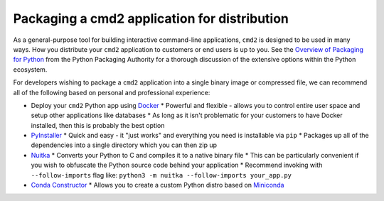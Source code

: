 
Packaging a cmd2 application for distribution
=================================================

As a general-purpose tool for building interactive command-line applications,
``cmd2`` is designed to be used in many ways. How you distribute your ``cmd2``
application to customers or end users is up to you.  See the
`Overview of Packaging for Python`_ from the Python Packaging Authority for a
thorough discussion of the extensive options within the Python ecosystem.

For developers wishing to package a ``cmd2`` application into a single binary
image or compressed file, we can recommend all of the following based on
personal and professional experience:

* Deploy your ``cmd2`` Python app using Docker_
  * Powerful and flexible - allows you to control entire user space and
  setup other applications like databases
  * As long as it isn't problematic for your customers to have Docker
  installed, then this is probably the best option
* PyInstaller_
  * Quick and easy - it "just works" and everything you need is installable
  via ``pip``
  * Packages up all of the dependencies into a single directory which you can
  then zip up
* Nuitka_
  * Converts your Python to C and compiles it to a native binary file
  * This can be particularly convenient if you wish to obfuscate the Python
  source code behind your application
  * Recommend invoking with ``--follow-imports`` flag like:
  ``python3 -m nuitka --follow-imports your_app.py``
* `Conda Constructor`_
  * Allows you to create a custom Python distro based on Miniconda_

.. _`Overview of Packaging for Python`: https://packaging.python.org/overview/
.. _Docker: https://djangostars.com/blog/what-is-docker-and-how-to-use-it-with-python/
.. _PyInstaller: https://www.pyinstaller.org
.. _Nuitka: https://nuitka.net
.. _`Conda Constructor`: https://github.com/conda/constructor
.. _Miniconda: https://docs.conda.io/en/latest/miniconda.html
